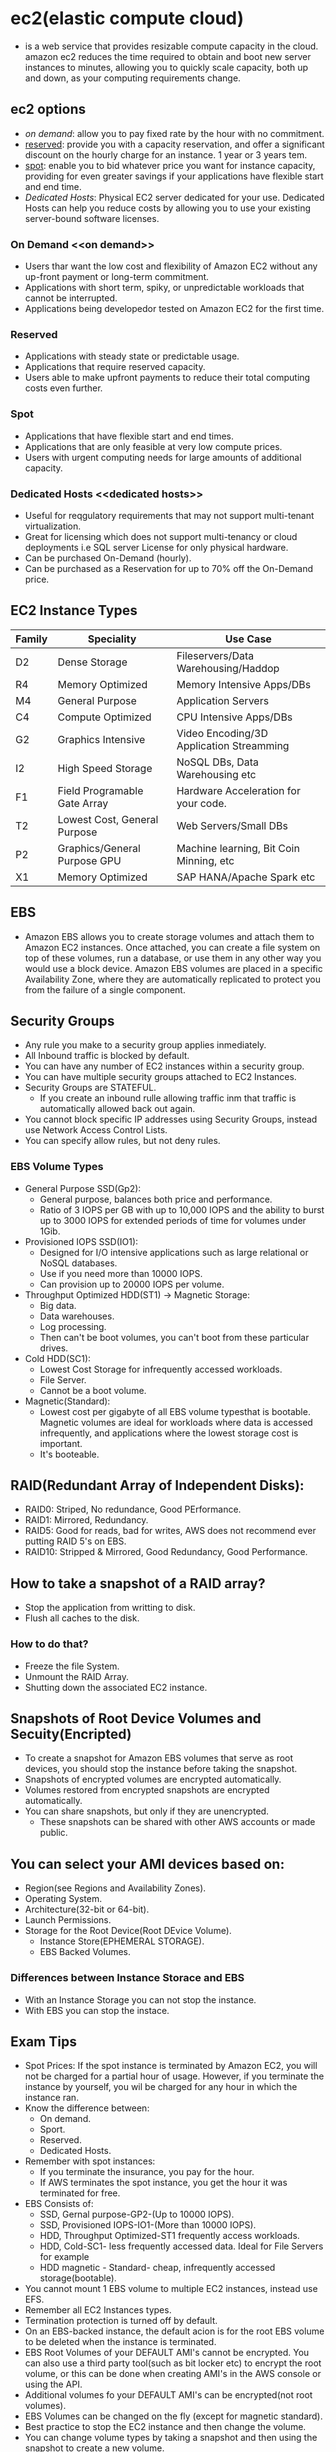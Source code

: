 * ec2(elastic compute cloud)
  - is a web service that provides resizable compute capacity in the cloud.
    amazon ec2 reduces the time required to obtain and boot new server instances
    to minutes, allowing you to quickly scale capacity, both up and down, as
    your computing requirements change.

** ec2 options
   - [[on demand]]: allow you to pay fixed rate by the hour with no commitment.
   - [[reserved]]: provide you with a capacity reservation, and offer a significant
     discount on the hourly charge for an instance. 1 year or 3 years tem.
   - [[spot]]: enable you to bid whatever price you want for instance capacity,
     providing for even greater savings if your applications have flexible start
     and end time.
   - [[Dedicated Hosts]]: Physical EC2 server dedicated for your use. Dedicated Hosts
     can help you reduce costs by allowing you to use your existing server-bound
     software licenses.

*** On Demand <<on demand>>
    - Users thar want the low cost and flexibility of Amazon EC2 without any
      up-front payment or long-term commitment.
    - Applications with short term, spiky, or unpredictable workloads that cannot
      be interrupted.
    - Applications being developedor tested on Amazon EC2 for the first time.

*** Reserved <<reserved>>
   - Applications with steady state or predictable usage.
   - Applications that require reserved capacity.
   - Users able to make upfront payments to reduce their total computing costs
     even further.

*** Spot <<spot>>
    - Applications that have flexible start and end times.
    - Applications that are only feasible at very low compute prices.
    - Users with urgent computing needs for large amounts of additional capacity.

*** Dedicated Hosts <<dedicated hosts>>
    - Useful for reqgulatory requirements that may not support multi-tenant
      virtualization.
    - Great for licensing which does not support multi-tenancy or cloud
      deployments i.e SQL server License for only physical hardware.
    - Can be purchased On-Demand (hourly).
    - Can be purchased as a Reservation for up to 70% off the On-Demand price.


** EC2 Instance Types

   | Family | Speciality                   | Use Case                                 |
   |--------+------------------------------+------------------------------------------|
   | D2     | Dense Storage                | Fileservers/Data Warehousing/Haddop      |
   | R4     | Memory Optimized             | Memory Intensive Apps/DBs                |
   | M4     | General Purpose              | Application Servers                      |
   | C4     | Compute Optimized            | CPU Intensive Apps/DBs                   |
   | G2     | Graphics Intensive           | Video Encoding/3D Application Streamming |
   | I2     | High Speed Storage           | NoSQL DBs, Data Warehousing etc          |
   | F1     | Field Programable Gate Array | Hardware Acceleration for your code.     |
   | T2     | Lowest Cost, General Purpose | Web Servers/Small DBs                    |
   | P2     | Graphics/General Purpose GPU | Machine learning, Bit Coin Minning, etc  |
   | X1     | Memory Optimized             | SAP HANA/Apache Spark etc                |


** EBS
   - Amazon EBS allows you to create storage volumes and attach them to Amazon EC2
     instances. Once attached, you can create a file system on top of these volumes,
     run a database, or use them in any other way you would use a block device.
     Amazon EBS volumes are placed in a specific Availability Zone, where they are
     automatically replicated to protect you from the failure of a single component.

** Security Groups
   - Any rule you make to a security group applies inmediately.
   - All Inbound traffic is blocked by default.
   - You can have any number of EC2 instances within a security group.
   - You can have multiple security groups attached to EC2 Instances.
   - Security Groups are STATEFUL.
     * If you create an inbound rulle allowing traffic inm that traffic is
       automatically allowed back out again.
   - You cannot block specific IP addresses using Security Groups, instead use
     Network Access Control Lists.
   - You can specify allow rules, but not deny rules.


*** EBS Volume Types
    - General Purpose SSD(Gp2):
      * General purpose, balances both price and performance.
      * Ratio of 3 IOPS per GB with up to 10,000 IOPS and the ability to burst up
        to 3000 IOPS for extended periods of time for volumes under 1Gib.
    - Provisioned IOPS SSD(IO1):
      * Designed for I/O intensive applications such as large relational or NoSQL
        databases.
      * Use if you need more than 10000 IOPS.
      * Can provision up to 20000 IOPS per volume.
    - Throughput Optimized HDD(ST1) -> Magnetic Storage:
      * Big data.
      * Data warehouses.
      * Log processing.
      * Then can't be boot volumes, you can't boot from these particular drives.
    - Cold HDD(SC1):
      * Lowest Cost Storage for infrequently accessed workloads.
      * File Server.
      * Cannot be a boot volume.
    - Magnetic(Standard):
      * Lowest cost per gigabyte of all EBS volume typesthat is bootable. Magnetic
        volumes are ideal for workloads where data is accessed infrequently, and
        applications where the lowest storage cost is important.
      * It's booteable.

** RAID(Redundant Array of Independent Disks):
   - RAID0: Striped, No redundance, Good PErformance.
   - RAID1: Mirrored, Redundancy.
   - RAID5: Good for reads, bad for writes, AWS does not recommend ever putting
            RAID 5's on EBS.
   - RAID10: Stripped & Mirrored, Good Redundancy, Good Performance.

** How to take a snapshot of a RAID array?
   - Stop the application from writting to disk.
   - Flush all caches to the disk.

*** How to do that?
    - Freeze the file System.
    - Unmount the RAID Array.
    - Shutting down the associated EC2 instance.

** Snapshots of Root Device Volumes and Secuity(Encripted)
   - To create a snapshot for Amazon EBS volumes that serve as root devices, you
     should stop the instance before taking the snapshot.
   - Snapshots of encrypted volumes are encrypted automatically.
   - Volumes restored from encrypted snapshots are encrypted automatically.
   - You can share snapshots, but only if they are unencrypted.
     * These snapshots can be shared with other AWS accounts or made public.

** You can select your AMI devices based on:
   - Region(see Regions and Availability Zones).
   - Operating System.
   - Architecture(32-bit or 64-bit).
   - Launch Permissions.
   - Storage for the Root Device(Root DEvice Volume).
     * Instance Store(EPHEMERAL STORAGE).
     * EBS Backed Volumes.

*** Differences between Instance Storace and EBS
   - With an Instance Storage you can not stop the instance.
   - With EBS you can stop the instace.

** Exam Tips
     - Spot Prices: If the spot instance is terminated by Amazon EC2, you will not
       be charged for a partial hour of usage. However, if you terminate the
       instance by yourself, you wil be charged for any hour in which the instance
       ran.
     - Know the difference between:
       * On demand.
       * Sport.
       * Reserved.
       * Dedicated Hosts.
     - Remember with spot instances:
       * If you terminate the insurance, you pay for the hour.
       * If AWS terminates the spot instance, you get the hour it was terminated
         for free.
     - EBS Consists of:
       * SSD, Gernal purpose-GP2-(Up to 10000 IOPS).
       * SSD, Provisioned IOPS-IO1-(More than 10000 IOPS).
       * HDD, Throughput Optimized-ST1 frequently access workloads.
       * HDD, Cold-SC1- less frequently accessed data. Ideal for File Servers for example
       * HDD magnetic - Standard- cheap, infrequently accessed storage(bootable).
     - You cannot mount 1 EBS volume to multiple EC2 instances, instead use EFS.
     - Remember all EC2 Instances types.
     - Termination protection is turned off by default.
     - On an EBS-backed instance, the default acion is for the root EBS volume to
       be deleted when the instance is terminated.
     - EBS Root Volumes of your DEFAULT AMI's cannot be encrypted. You can also
       use a third party tool(such as bit locker etc) to encrypt the root volume,
       or this can be done when creating AMI's in the AWS console or using the API.
     - Additional volumes fo your DEFAULT AMI's can be encrypted(not root volumes).
     - EBS Volumes can be changed on the fly (except for magnetic standard).
     - Best practice to stop the EC2 instance and then change the volume.
     - You can change volume types by taking a snapshot and then using the
       snapshot to create a new volume.
     - If you change a volume on the fly you must wait for 6 hours before making
       another change.
     - You can scale EBS volumes up only.
     - Volumes must be on the same Avilability Zone as the EC2 instances.
